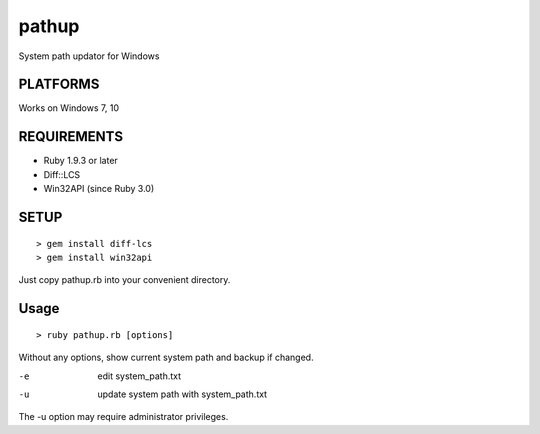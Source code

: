 *************
pathup
*************

System path updator for Windows

===========
PLATFORMS
===========

Works on Windows 7, 10

==============
REQUIREMENTS
==============

- Ruby 1.9.3 or later
- Diff::LCS
- Win32API (since Ruby 3.0)

=========
SETUP
=========

::

  > gem install diff-lcs
  > gem install win32api

Just copy pathup.rb into your convenient directory.

=========
Usage
=========

::

  > ruby pathup.rb [options]


Without any options, show current system path and backup if changed.

-e     edit system_path.txt 
-u     update system path with system_path.txt

The -u option may require administrator privileges.


.. EOF
